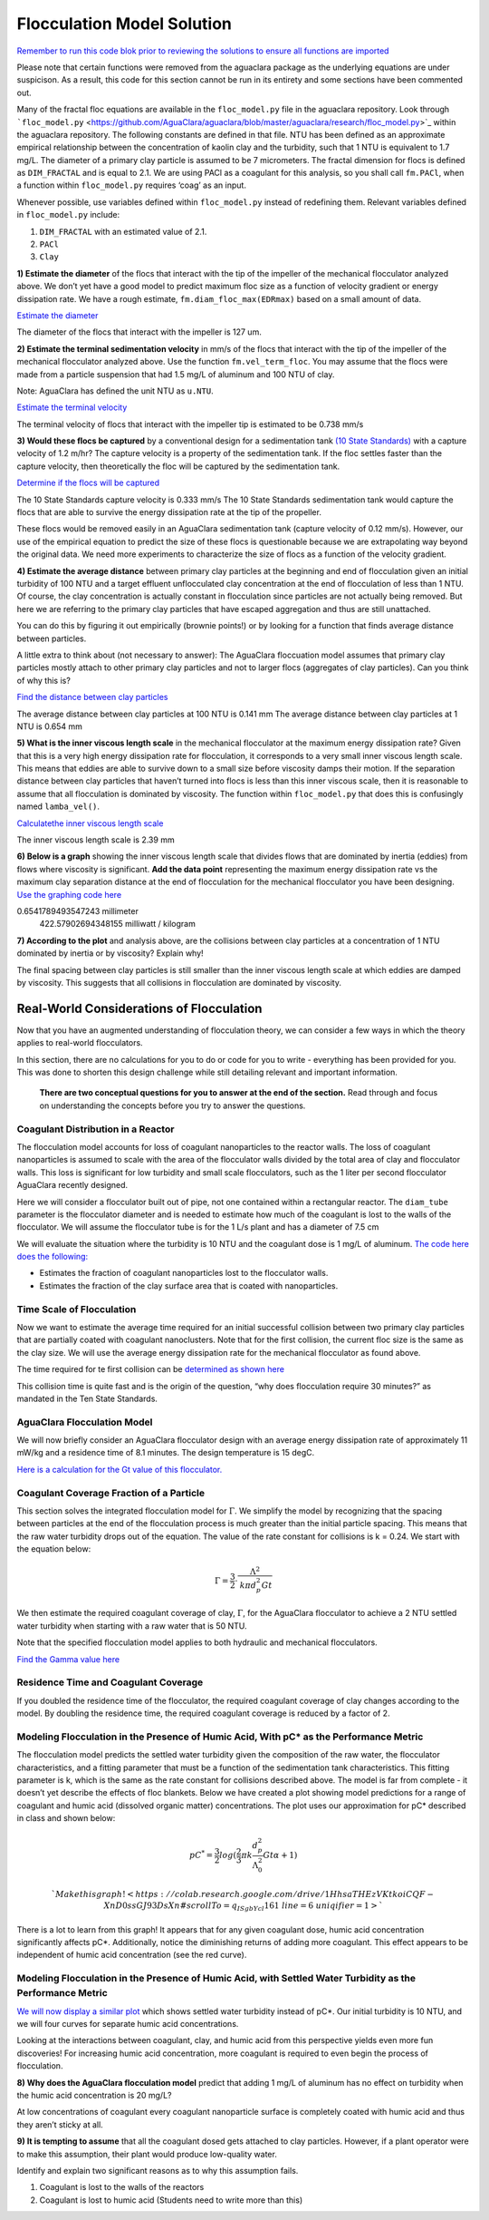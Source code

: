 ***************************
Flocculation Model Solution
***************************

`Remember to run this code blok prior to reviewing the solutions to ensure all functions are imported <https://colab.research.google.com/drive/1HhsaTHEzVKtkoiCQF-XnD0ssGJ93DsXn#scrollTo=i0Xa-13Uyu33&line=7&uniqifier=1>`_

Please note that certain functions were removed from the aguaclara package as the underlying equations are under suspicison. As a result, this code for this section cannot be run in its entirety and some sections have been commented out.


.. todo:: Review this file after the new AguaClara code is released.

Many of the fractal floc equations are available in the ``floc_model.py`` file in the aguaclara repository. Look through ```floc_model.py`` <https://github.com/AguaClara/aguaclara/blob/master/aguaclara/research/floc_model.py>`_ within the aguaclara repository. The following constants are defined in that file. NTU has been defined as an approximate empirical relationship between the concentration of kaolin clay and the turbidity, such that 1 NTU is equivalent to 1.7 mg/L. The diameter of a primary clay particle is assumed to be 7 micrometers. The fractal dimension for flocs is defined as ``DIM_FRACTAL`` and is equal to 2.1. We are using PACl as a coagulant for this analysis, so you shall call ``fm.PACl``, when a function within ``floc_model.py`` requires ‘coag’ as an input.

Whenever possible, use variables defined within ``floc_model.py`` instead of redefining them. Relevant variables defined in ``floc_model.py`` include: 

#. ``DIM_FRACTAL`` with an estimated value of 2.1.
#. ``PACl``
#. ``Clay``


**1) Estimate the diameter** of the flocs that interact with the tip of the impeller of the mechanical flocculator analyzed above. We don’t yet have a good model to predict maximum floc size as a function of velocity gradient or energy dissipation rate. We have a rough estimate, ``fm.diam_floc_max(EDRmax)`` based on a small amount of data.

`Estimate the diameter <https://colab.research.google.com/drive/1HhsaTHEzVKtkoiCQF-XnD0ssGJ93DsXn#scrollTo=wg4zNSOiyyrO&line=9&uniqifier=1>`_

The diameter of the flocs that interact with the impeller is 127 um.


**2) Estimate the terminal sedimentation velocity** in mm/s of the flocs that interact with the tip of the impeller of the mechanical flocculator analyzed above. Use the function ``fm.vel_term_floc``. You may assume that the flocs were made from a particle suspension that had 1.5 mg/L of aluminum and 100 NTU of clay.

Note: AguaClara has defined the unit NTU as ``u.NTU``.

`Estimate the terminal velocity <https://colab.research.google.com/drive/1HhsaTHEzVKtkoiCQF-XnD0ssGJ93DsXn#scrollTo=XyIJbz6O1W-P&line=2&uniqifier=1>`_

The terminal velocity of flocs that interact with the impeller tip is estimated to be 0.738 mm/s


**3) Would these flocs be captured** by a conventional design for a sedimentation tank `(10 State Standards) <http://10statesstandards.com/waterrev2012.pdf>`__ with a capture velocity of 1.2 m/hr? The capture velocity is a property of the sedimentation tank. If the floc settles faster than the capture velocity, then theoretically the floc will be captured by the sedimentation tank.

`Determine if the flocs will be captured <https://colab.research.google.com/drive/1HhsaTHEzVKtkoiCQF-XnD0ssGJ93DsXn#scrollTo=3LNMr5OL2Jlo&line=2&uniqifier=1>`_

The 10 State Standards capture velocity is 0.333 mm/s
The 10 State Standards sedimentation tank would capture the flocs that are able to survive the energy dissipation rate at the tip of the propeller.

These flocs would be removed easily in an AguaClara sedimentation tank (capture velocity of 0.12 mm/s). However, our use of the empirical equation to predict the size of these flocs is questionable because we are extrapolating way beyond the original data. We need more experiments to characterize the size of flocs as a function of the velocity gradient.

**4) Estimate the average distance** between primary clay particles at the beginning and end of flocculation given an initial turbidity of 100 NTU and a target effluent unflocculated clay concentration at the end of flocculation of less than 1 NTU. Of course, the clay concentration is actually constant in flocculation since particles are not actually being removed. But here we are referring to the primary clay particles that have escaped aggregation and thus are still unattached.

You can do this by figuring it out empirically (brownie points!) or by looking for a function that finds average distance between particles.

A little extra to think about (not necessary to answer): The AguaClara floccuation model assumes that primary clay particles mostly attach to other primary clay particles and not to larger flocs (aggregates of clay particles). Can you think of why this is?

`Find the distance between clay particles <https://colab.research.google.com/drive/1HhsaTHEzVKtkoiCQF-XnD0ssGJ93DsXn#scrollTo=uChIRlm63hvE&line=5&uniqifier=1>`_

The average distance between clay particles at 100 NTU is 0.141 mm
The average distance between clay particles at 1 NTU is 0.654 mm

**5) What is the inner viscous length scale** in the mechanical flocculator at the maximum energy dissipation rate? Given that this is a very high energy dissipation rate for flocculation, it corresponds to a very small inner viscous length scale. This means that eddies are able to survive down to a small size before viscosity damps their motion. If the separation distance between clay particles that haven’t turned into flocs is less than this inner viscous scale, then it is reasonable to assume that all flocculation is dominated by viscosity. The function within ``floc_model.py`` that does this is confusingly named
``lamba_vel()``.

`Calculatethe inner viscous length scale <https://colab.research.google.com/drive/1HhsaTHEzVKtkoiCQF-XnD0ssGJ93DsXn#scrollTo=lyE0jgmi3l65&line=1&uniqifier=1>`_

The inner viscous length scale is 2.39 mm


**6) Below is a graph** showing the inner viscous length scale that divides flows that are dominated by inertia (eddies) from flows where viscosity is significant. **Add the data point** representing the maximum energy dissipation rate vs the maximum clay separation distance at the end of flocculation for the mechanical flocculator you have been designing.
`Use the graphing code here <https://colab.research.google.com/drive/1HhsaTHEzVKtkoiCQF-XnD0ssGJ93DsXn#scrollTo=lyE0jgmi3l65&line=1&uniqifier=1>`_

0.6541789493547243 millimeter
    422.57902694348155 milliwatt / kilogram


**7) According to the plot** and analysis above, are the collisions between clay particles at a concentration of 1 NTU dominated by inertia or by viscosity? Explain why!

The final spacing between clay particles is still smaller than the inner viscous length scale at which eddies are damped by viscosity. This suggests that all collisions in flocculation are dominated by viscosity.


Real-World Considerations of Flocculation
=========================================

Now that you have an augmented understanding of flocculation theory, we can consider a few ways in which the theory applies to real-world flocculators.

In this section, there are no calculations for you to do or code for you to write - everything has been provided for you. This was done to shorten this design challenge while still detailing relevant and important information.

 **There are two conceptual questions for you to answer at the end of the section.** Read through and focus on understanding the concepts before you try to answer the questions.

Coagulant Distribution in a Reactor
-----------------------------------

The flocculation model accounts for loss of coagulant nanoparticles to the reactor walls. The loss of coagulant nanoparticles is assumed to scale with the area of the flocculator walls divided by the total area of clay and flocculator walls. This loss is significant for low turbidity and small scale flocculators, such as the 1 liter per second flocculator AguaClara recently designed.

Here we will consider a flocculator built out of pipe, not one contained within a rectangular reactor. The ``diam_tube`` parameter is the flocculator diameter and is needed to estimate how much of the coagulant is lost to the walls of the flocculator. We will assume the flocculator tube is for the 1 L/s plant and has a diameter of 7.5 cm

We will evaluate the situation where the turbidity is 10 NTU and the coagulant dose is 1 mg/L of aluminum. `The code here does the following: <https://colab.research.google.com/drive/1HhsaTHEzVKtkoiCQF-XnD0ssGJ93DsXn#scrollTo=5l-cWloClfxa&line=10&uniqifier=1>`_

-  Estimates the fraction of coagulant nanoparticles lost to the flocculator walls.
-  Estimates the fraction of the clay surface area that is coated with nanoparticles.


Time Scale of Flocculation
--------------------------

Now we want to estimate the average time required for an initial successful collision between two primary clay particles that are partially coated with coagulant nanoclusters. Note that for the first collision, the current floc size is the same as the clay size. We will use the average energy dissipation rate for the mechanical flocculator as found above.

The time required for te first collision can be `determined as shown here <https://colab.research.google.com/drive/1HhsaTHEzVKtkoiCQF-XnD0ssGJ93DsXn#scrollTo=7eHXqjjDljUQ&line=3&uniqifier=1>`_

This collision time is quite fast and is the origin of the question, “why does flocculation require 30 minutes?” as mandated in the Ten State Standards.

AguaClara Flocculation Model
----------------------------

We will now briefly consider an AguaClara flocculator design with an average energy dissipation rate of approximately 11 mW/kg and a residence time of 8.1 minutes. The design temperature is 15 degC.

`Here is a calculation for the Gt value of this flocculator. <https://colab.research.google.com/drive/1HhsaTHEzVKtkoiCQF-XnD0ssGJ93DsXn#scrollTo=LOhI18urlnbE&line=4&uniqifier=1>`_

Coagulant Coverage Fraction of a Particle
-----------------------------------------

This section solves the integrated flocculation model for :math:`\Gamma`. We simplify the model by recognizing that the spacing between particles at the end of the flocculation process is much greater than the initial particle spacing. This means that the raw water turbidity drops out of the equation. The value of the rate constant for collisions is k = 0.24. We start with the equation below:

.. math:: \Gamma = \frac{3}{2}\cdot \frac{\Lambda^2 }{\mathit{k} \pi d_{p}^2 Gt }

We then estimate the required coagulant coverage of clay, :math:`\Gamma`, for the AguaClara flocculator to achieve a 2 NTU settled water turbidity when starting with a raw water that is 50 NTU.

Note that the specified flocculation model applies to both hydraulic and mechanical flocculators.

`Find the Gamma value here <https://colab.research.google.com/drive/1HhsaTHEzVKtkoiCQF-XnD0ssGJ93DsXn#scrollTo=jHjw4X5Flr1C&line=9&uniqifier=1>`_

Residence Time and Coagulant Coverage
-------------------------------------

If you doubled the residence time of the flocculator, the required coagulant coverage of clay changes according to the model. By doubling the residence time, the required coagulant coverage is reduced by a factor of 2.

Modeling Flocculation in the Presence of Humic Acid, With pC\* as the Performance Metric
----------------------------------------------------------------------------------------

The flocculation model predicts the settled water turbidity given the composition of the raw water, the flocculator characteristics, and a fitting parameter that must be a function of the sedimentation tank characteristics. This fitting parameter is k, which is the same as the rate constant for collisions described above. The model is far from complete - it doesn’t yet describe the effects of floc blankets. Below we have created a plot showing model predictions for a range of coagulant and humic acid (dissolved organic matter) concentrations. The plot uses our approximation for pC\* described in class and shown below:

.. math::

   pC^*=\frac{3}{2}log{(\frac{2}{3}\pi k \frac{d_p^{2}}{\Lambda_0^{2}}Gt\alpha + 1)}

 `Make this graph! <https://colab.research.google.com/drive/1HhsaTHEzVKtkoiCQF-XnD0ssGJ93DsXn#scrollTo=q_ISgbYcl161&line=6&uniqifier=1>`_

There is a lot to learn from this graph! It appears that for any given coagulant dose, humic acid concentration significantly affects pC*. Additionally, notice the diminishing returns of adding more coagulant. This effect appears to be independent of humic acid concentration (see the red curve).

Modeling Flocculation in the Presence of Humic Acid, with Settled Water Turbidity as the Performance Metric
-----------------------------------------------------------------------------------------------------------

`We will now display a similar plot <https://colab.research.google.com/drive/1HhsaTHEzVKtkoiCQF-XnD0ssGJ93DsXn#scrollTo=Vi5F6XhAl6oA&line=4&uniqifier=1>`_ which shows settled water turbidity instead of pC*. Our initial turbidity is 10 NTU, and we will four curves for separate humic acid concentrations.


Looking at the interactions between coagulant, clay, and humic acid from this perspective yields even more fun discoveries! For increasing humic acid concentration, more coagulant is required to even begin the process of flocculation.

**8) Why does the AguaClara flocculation model** predict that adding 1 mg/L of aluminum has no effect on turbidity when the humic acid concentration is 20 mg/L?


At low concentrations of coagulant every coagulant nanoparticle surface is completely coated with humic acid and thus they aren’t sticky at all.


**9) It is tempting to assume** that all the coagulant dosed gets attached to clay particles. However, if a plant operator were to make this assumption, their plant would produce low-quality water.

Identify and explain two significant reasons as to why this assumption fails.


#. Coagulant is lost to the walls of the reactors
#. Coagulant is lost to humic acid
   (Students need to write more than this)
